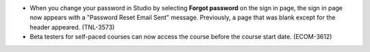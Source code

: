
* When you change your password in Studio by selecting **Forgot password** on
  the sign in page, the sign in page now appears with a "Password Reset Email
  Sent" message. Previously, a page that was blank except for the header
  appeared. (TNL-3573)

* Beta testers for self-paced courses can now access the course before the
  course start date. (ECOM-3612)
